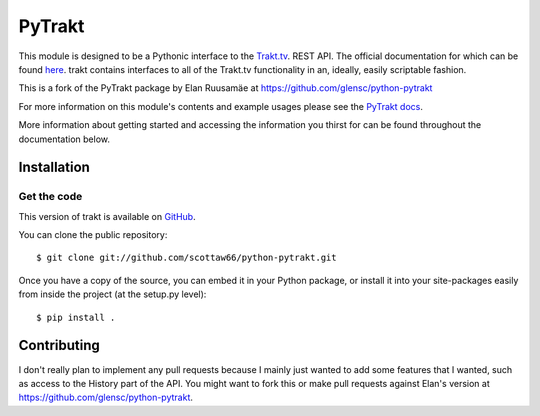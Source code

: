 PyTrakt
=======

This module is designed to be a Pythonic interface to the `Trakt.tv <http://trakt.tv>`_.
REST API. The official documentation for which can be found `here <http://docs.trakt.apiary.io/#>`_.
trakt contains interfaces to all of the Trakt.tv functionality in an, ideally, easily
scriptable fashion. 

This is a fork of the PyTrakt package by Elan Ruusamäe at https://github.com/glensc/python-pytrakt

For more information on this module's contents and example usages
please see the `PyTrakt docs <https://glensc.github.io/python-pytrakt/>`_.

More information about getting started and accessing the information you thirst for
can be found throughout the documentation below.


Installation
------------
Get the code
^^^^^^^^^^^^
This version of trakt is available on `GitHub <https://github.com/scottaw66/python-pytrakt>`_.

You can clone the public repository::

    $ git clone git://github.com/scottaw66/python-pytrakt.git

Once you have a copy of the source, you can embed it in your Python package,
or install it into your site-packages easily from inside the project (at the setup.py level)::

    $ pip install .

Contributing
------------
I don't really plan to implement any pull requests because I mainly just wanted to add some features that I wanted, such as access to the History part of the API. You might want to fork this or make pull requests against Elan's version at https://github.com/glensc/python-pytrakt.
